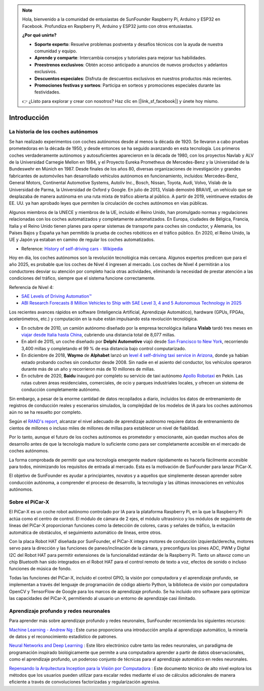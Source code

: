 .. note::

    Hola, bienvenido a la comunidad de entusiastas de SunFounder Raspberry Pi, Arduino y ESP32 en Facebook. Profundiza en Raspberry Pi, Arduino y ESP32 junto con otros entusiastas.

    **¿Por qué unirte?**

    - **Soporte experto**: Resuelve problemas postventa y desafíos técnicos con la ayuda de nuestra comunidad y equipo.
    - **Aprende y comparte**: Intercambia consejos y tutoriales para mejorar tus habilidades.
    - **Preestrenos exclusivos**: Obtén acceso anticipado a anuncios de nuevos productos y adelantos exclusivos.
    - **Descuentos especiales**: Disfruta de descuentos exclusivos en nuestros productos más recientes.
    - **Promociones festivas y sorteos**: Participa en sorteos y promociones especiales durante las festividades.

    👉 ¿Listo para explorar y crear con nosotros? Haz clic en [|link_sf_facebook|] y únete hoy mismo.

Introducción
====================


La historia de los coches autónomos
----------------------------------------

Se han realizado experimentos con coches autónomos desde al menos la década de 1920. 
Se llevaron a cabo pruebas prometedoras en la década de 1950, y desde entonces se ha 
seguido avanzando en esta tecnología. Los primeros coches verdaderamente autónomos y 
autosuficientes aparecieron en la década de 1980, con los proyectos Navlab y ALV de 
la Universidad Carnegie Mellon en 1984, y el Proyecto Eureka Prometheus de Mercedes-Benz 
y la Universidad de la Bundeswehr en Múnich en 1987. Desde finales de los años 80, 
diversas organizaciones de investigación y grandes fabricantes de automóviles han 
desarrollado vehículos autónomos en funcionamiento, incluidos: Mercedes-Benz, General 
Motors, Continental Automotive Systems, Autoliv Inc., Bosch, Nissan, Toyota, Audi, 
Volvo, Vislab de la Universidad de Parma, la Universidad de Oxford y Google. En julio 
de 2013, Vislab demostró BRAiVE, un vehículo que se desplazaba de manera autónoma en 
una ruta mixta de tráfico abierta al público. A partir de 2019, veintinueve estados 
de EE. UU. ya han aprobado leyes que permiten la circulación de coches autónomos en 
vías públicas.

Algunos miembros de la UNECE y miembros de la UE, incluido el Reino Unido, han 
promulgado normas y regulaciones relacionadas con los coches automatizados y 
completamente automatizados. En Europa, ciudades de Bélgica, Francia, Italia y 
el Reino Unido tienen planes para operar sistemas de transporte para coches sin 
conductor, y Alemania, los Países Bajos y España ya han permitido la prueba de 
coches robóticos en el tráfico público. En 2020, el Reino Unido, la UE y Japón 
ya estaban en camino de regular los coches automatizados.

* Reference: `History of self-driving cars - Wikipedia <https://en.wikipedia.org/wiki/History_of_self-driving_cars>`_

Hoy en día, los coches autónomos son la revolución tecnológica más cercana. Algunos expertos predicen que para el año 2025, es probable que los coches de Nivel 4 ingresen al mercado. Los coches de Nivel 4 permitirán a los conductores desviar su atención por completo hacia otras actividades, eliminando la necesidad de prestar atención a las condiciones del tráfico, siempre que el sistema funcione correctamente.

Referencia de Nivel 4:

* `SAE Levels of Driving Automation™  <https://www.sae.org/blog/sae-j3016-update>`_
* `ABI Research Forecasts 8 Million Vehicles to Ship with SAE Level 3, 4 and 5 Autonomous Technology in 2025 <https://www.abiresearch.com/press/abi-research-forecasts-8-million-vehicles-ship-sae-level-3-4-and-5-autonomous-technology-2025/>`_

.. image:: img/self_driving_car.jpeg

Los recientes avances rápidos en software (Inteligencia Artificial, Aprendizaje Automático), hardware (GPUs, FPGAs, acelerómetros, etc.) y computación en la nube están impulsando esta revolución tecnológica.

* En octubre de 2010, un camión autónomo diseñado por la empresa tecnológica italiana **Vislab** tardó tres meses en `viajar desde Italia hasta China <http://edition.cnn.com/2010/TECH/innovation/10/27/driverless.car/>`_, cubriendo una distancia total de 8,077 millas.
* En abril de 2015, un coche diseñado por **Delphi Automotive** viajó desde `San Francisco to New York <https://money.cnn.com/2015/04/03/autos/delphi-driverless-car-cross-country- trip/>`_, recorriendo 3,400 millas y completando el 99 % de esa distancia bajo control computarizado.
* En diciembre de 2018, **Waymo** de **Alphabet** lanzó un `level 4 self-driving taxi service in Arizona <https://www.reuters.com/article/us-waymo-selfdriving-focus/waymo-unveils-self- driving-taxi-service-in-arizona-for-paying-customers-idUSKBN1O41M2>`_, donde ya habían estado probando coches sin conductor desde 2008. Sin nadie en el asiento del conductor, los vehículos operaron durante más de un año y recorrieron más de 10 millones de millas.
* En octubre de 2020, **Baidu** inauguró por completo su servicio de taxi autónomo `Apollo Robotaxi <http://autonews.gasgoo.com/icv/70017615.html>`_ en Pekín. Las rutas cubren áreas residenciales, comerciales, de ocio y parques industriales locales, y ofrecen un sistema de conducción completamente autónomo.

Sin embargo, a pesar de la enorme cantidad de datos recopilados a diario, incluidos los datos de entrenamiento de registros de conducción reales y escenarios simulados, la complejidad de los modelos de IA para los coches autónomos aún no se ha resuelto por completo.

Según el `RAND's report <https://www.rand.org/pubs/research_reports/RR1478.html>`_, alcanzar el nivel adecuado de aprendizaje autónomo requiere datos de entrenamiento de cientos de millones o incluso miles de millones de millas para establecer un nivel de fiabilidad.

Por lo tanto, aunque el futuro de los coches autónomos es prometedor y emocionante, aún quedan muchos años de desarrollo antes de que la tecnología madure lo suficiente como para ser completamente accesible en el mercado de coches autónomos.

La forma comprobada de permitir que una tecnología emergente madure rápidamente es hacerla fácilmente accesible para todos, minimizando los requisitos de entrada al mercado. Esta es la motivación de SunFounder para lanzar PiCar-X.

El objetivo de SunFounder es ayudar a principiantes, novatos y a aquellos que simplemente desean aprender sobre conducción autónoma, a comprender el proceso de desarrollo, la tecnología y las últimas innovaciones en vehículos autónomos.

Sobre el PiCar-X
-------------------

.. .. image:: img/picar-x.jpg

El PiCar-X es un coche robot autónomo controlado por IA para la plataforma Raspberry Pi, en la que la Raspberry Pi actúa como el centro de control. El módulo de cámara de 2 ejes, el módulo ultrasónico y los módulos de seguimiento de líneas del PiCar-X proporcionan funciones como la detección de colores, caras y señales de tráfico, la evitación automática de obstáculos, el seguimiento automático de líneas, entre otros.

Con la placa Robot HAT diseñada por SunFounder, el PiCar-X integra motores de conducción izquierda/derecha, motores servo para la dirección y las funciones de paneo/inclinación de la cámara, y preconfigura los pines ADC, PWM y Digital I2C del Robot HAT para permitir extensiones de la funcionalidad estándar de la Raspberry Pi. Tanto un altavoz como un chip Bluetooth han sido integrados en el Robot HAT para el control remoto de texto a voz, efectos de sonido o incluso funciones de música de fondo.

Todas las funciones del PiCar-X, incluido el control GPIO, la visión por computadora y el aprendizaje profundo, se implementan a través del lenguaje de programación de código abierto Python, la biblioteca de visión por computadora OpenCV y TensorFlow de Google para los marcos de aprendizaje profundo. Se ha incluido otro software para optimizar las capacidades del PiCar-X, permitiendo al usuario un entorno de aprendizaje casi ilimitado.


Aprendizaje profundo y redes neuronales
-------------------------------------------------
Para aprender más sobre aprendizaje profundo y redes neuronales, SunFounder recomienda los siguientes recursos:

`Machine Learning - Andrew Ng <https://www.coursera.org/learn/machine-learning>`_ : Este curso proporciona una introducción amplia al aprendizaje automático, la minería de datos y el reconocimiento estadístico de patrones.

`Neural Networks and Deep Learning <http://neuralnetworksanddeeplearning.com/>`_ : Este libro electrónico cubre tanto las redes neuronales, un paradigma de programación inspirado biológicamente que permite a una computadora aprender a partir de datos observacionales, como el aprendizaje profundo, un poderoso conjunto de técnicas para el aprendizaje automático en redes neuronales.

`Repensando la Arquitectura Inception para la Visión por Computadora <https://arxiv.org/abs/1512.00567>`_ : Este documento técnico de alto nivel explora los métodos que los usuarios pueden utilizar para escalar redes mediante el uso de cálculos adicionales de manera eficiente a través de convoluciones factorizadas y regularización agresiva.
